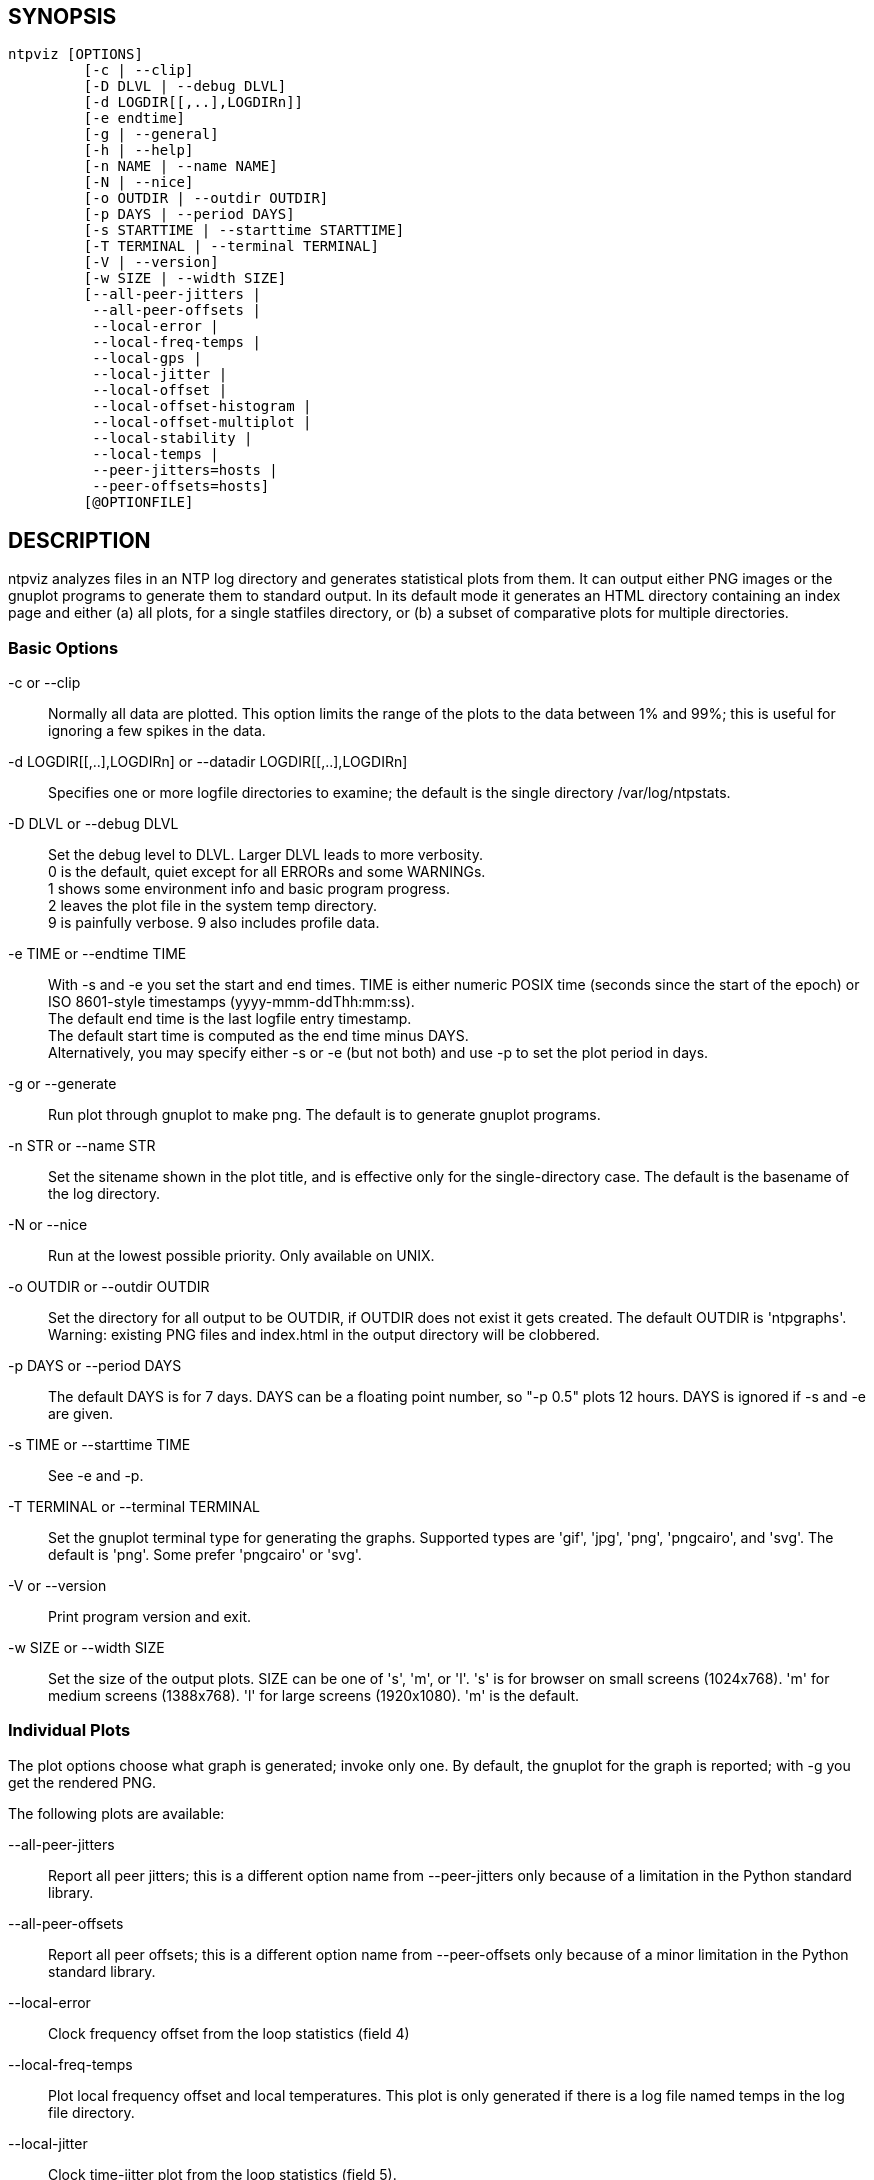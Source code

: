 // This is the body of the manual page for ntpviz.
// It's included in two places: once for the docs/ HTML
// tree, and once to make an individual man page.

== SYNOPSIS
[verse]
ntpviz [OPTIONS]
         [-c | --clip]
         [-D DLVL | --debug DLVL]
         [-d LOGDIR[[,..],LOGDIRn]]
         [-e endtime]
         [-g | --general]
         [-h | --help]
         [-n NAME | --name NAME]
         [-N | --nice]
         [-o OUTDIR | --outdir OUTDIR]
         [-p DAYS | --period DAYS]
         [-s STARTTIME | --starttime STARTTIME]
         [-T TERMINAL | --terminal TERMINAL]
         [-V | --version]
         [-w SIZE | --width SIZE]
         [--all-peer-jitters |
          --all-peer-offsets |
          --local-error |
          --local-freq-temps |
          --local-gps |
          --local-jitter |
          --local-offset |
          --local-offset-histogram |
          --local-offset-multiplot |
          --local-stability |
          --local-temps |
          --peer-jitters=hosts |
          --peer-offsets=hosts]
         [@OPTIONFILE]


== DESCRIPTION

ntpviz analyzes files in an NTP log directory and generates
statistical plots from them.  It can output either PNG images or the
gnuplot programs to generate them to standard output.  In its default
mode it generates an HTML directory containing an index page and
either (a) all plots, for a single statfiles directory, or (b) a
subset of comparative plots for multiple directories.

=== Basic Options

-c or --clip::
    Normally all data are plotted.  This option limits the range of
    the plots to the data between 1% and 99%; this is useful for
    ignoring a few spikes in the data.

-d LOGDIR[[,..],LOGDIRn] or --datadir LOGDIR[[,..],LOGDIRn]::
    Specifies one or more logfile directories to examine; the default is
    the single directory /var/log/ntpstats.

-D DLVL or --debug DLVL::
    Set the debug level to DLVL.  Larger DLVL leads to more verbosity. +
    0 is the default, quiet except for all ERRORs and some WARNINGs. +
    1 shows some environment info and basic program progress. +
    2 leaves the plot file in the system temp directory. +
    9 is painfully verbose. 9 also includes profile data.

-e TIME or --endtime TIME::
    With -s and -e you set the start and end times.  TIME is either numeric
    POSIX time (seconds since the start of the epoch) or ISO 8601-style
    timestamps (yyyy-mmm-ddThh:mm:ss). +
    The default end time is the last logfile entry timestamp.   +
    The default start time is computed as the end time minus DAYS. +
    Alternatively, you may specify either -s or -e (but not both) and use
    -p to set the plot period in days.

-g or --generate::
    Run plot through gnuplot to make png.  The default is to generate
    gnuplot programs.

-n STR or --name STR::
    Set the sitename shown in the plot title, and is effective only for the
    single-directory case. The default is the basename of the log directory.

-N or --nice::
    Run at the lowest possible priority.  Only available on UNIX.

-o OUTDIR or --outdir OUTDIR::
    Set the directory for all output to be OUTDIR, if OUTDIR does
    not exist it gets created.  The default OUTDIR is 'ntpgraphs'.
    Warning: existing PNG files and index.html in the output directory
    will be clobbered.

-p DAYS or --period DAYS::
    The default DAYS is for 7 days.  DAYS can be a
    floating point number, so "-p 0.5" plots 12 hours.  DAYS is ignored
    if -s and -e are given.

-s TIME or --starttime TIME::
    See -e and -p.

-T TERMINAL or --terminal TERMINAL::
    Set the gnuplot terminal type for generating the graphs.  Supported
    types are 'gif', 'jpg', 'png', 'pngcairo', and 'svg'. The default is
    'png'.  Some prefer 'pngcairo' or 'svg'.

-V or --version::
    Print program version and exit.

-w SIZE or --width SIZE::
    Set the size of the output plots.  SIZE can be one of 's', 'm', or 'l'.
    's' is for browser on small screens (1024x768).  'm' for medium screens
    (1388x768).  'l' for large screens (1920x1080).  'm' is the default.

=== Individual Plots

The plot options choose what graph is generated; invoke only one.  By
default, the gnuplot for the graph is reported; with -g you get the
rendered PNG.

The following plots are available:

--all-peer-jitters::
   Report all peer jitters; this is a different option name from
   +--peer-jitters+ only because of a limitation in the Python
   standard library.

--all-peer-offsets::
   Report all peer offsets; this is a different option name from
   +--peer-offsets+ only because of a minor limitation in the Python
   standard library.

--local-error::
   Clock frequency offset from the loop statistics (field 4)

--local-freq-temps::
   Plot local frequency offset and local temperatures.  This plot is
   only generated if there is a log file named temps in the log file
   directory.

--local-jitter::
   Clock time-jitter plot from the loop statistics (field 5).

--local-gps::
   Plot GPS Time Dilution of Precision (TDOP) and the number of satellites
   used (nSats).  This plot is only generated if there is a log file
   named gpsd in the log file directory.

--local-offset::
   Clock time and clock frequency offsets from the loop statistics
   (fields 3 and 4).

--local-offset-histogram::
   Frequency histogram of distinct loopstats time offset values (field 3).

--local-offset-multiplot::
   Plot comparative local offsets for multiple directories.

--local-temps::
   Plot local temperatures.  This plot is only generated if
   there is a log file named temps in the log file directory.

--local-stability::
   RMS frequency-jitter plot from the loop statistics (field 6);
   this is deviation from a root-mean-square extrapolation of the
   moving average of past frequency readings.

--peer-jitters=host1[,host2...]::
   Peer jitter from local clock time, from peerstats (field 7)
   A comma-separated list of peer names must follow. It is a fatal
   error for any of these names not to appear in peerstats.

--peer-offsets=host1[,host2...]::
   Peer offset from local clock time from peerstats (field 4). A
   comma-separated list of peer names or IP addresses must follow. It
   is a fatal error for any of these names not to appear in peerstats.

If no individual plot is specified, all plots and an index HTML page
are generated into the output directory.

When an index is generated, ntpviz will look for a 'header' and
'footer' file in the output directory.  Neither of these files are
required. These files may contain arbitrary HTML.

The 'header' file will be added almost at the top of the body of the
generated index page, and the 'footer' file will be added almost at
the bottom of the body of the generated index page.

The contents are at the discretion of the operator. One might put
links to other related web pages, or notes on the server OS, software
versions, hardware configuration, etc. into either of these files,
as desired.

The code includes various sanity checks and will bail out with a message
to standard error on, for example, missing logfile data required for a
plot.

=== Argument File

Any command line options may also be placed into a command file.  The
command file name (OPTIONFILE) is prefixed on the command line with an
atsign (@).

Each line in the command file should contain just one option.  Multiple
options per line are allowed but discouraged.  Blank lines are allowed.

Comments may be added prepended with an octothorpe (#).  Comments may
appear on a new line, or trailing, after the # .

When an option takes a parameter, the option and parameter must be
separated by an equal sign (=) or spaces.

These two ways to invoke ntpviz are equivalent:

    $ ntpviz --period 1 --outdir day

    $ cat day/config
    --period=1
    --outdir=day
    $ ntpviz @day/config

== REQUIREMENTS

Python and gnuplot.  The plots will look better with the 'liberation'
font package installed.

== AUTHORS

Eric S. Raymond, Gary E. Miller, and Daniel Drown. The gnuplot in this
package is largely based on templates in Daniel Drown's 'chrony-graph'
project: https://github.com/ddrown/chrony-graph/tree/ntpd

// end
